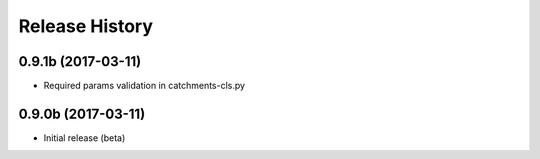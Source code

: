 .. :changelog:

Release History
---------------

0.9.1b (2017-03-11)
+++++++++++++++++++

* Required params validation in catchments-cls.py

0.9.0b (2017-03-11)
+++++++++++++++++++

* Initial release (beta)
